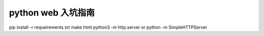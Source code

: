 ==============
python web 入坑指南
==============


.. image:: https://readthedocs.org/projects/z42/badge/?version=latest

pip install -r requeirements.txt
make html
python3 -m http.server
or
python -m SimpleHTTPServer
